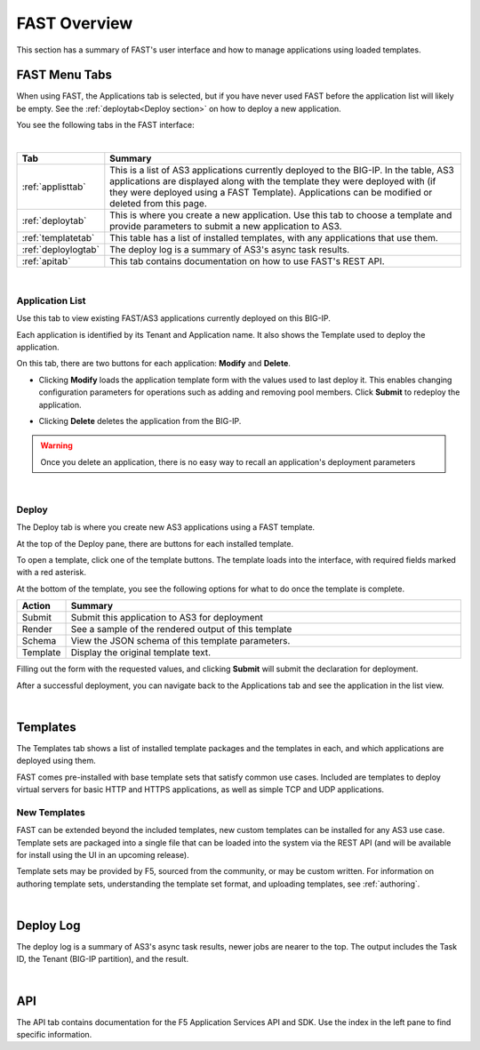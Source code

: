 .. _overview:

FAST Overview
=============

This section has a summary of FAST's user interface and how to manage applications
using loaded templates.

FAST Menu Tabs
--------------

When using FAST, the Applications tab is selected, but if you have never used FAST before
the application list will likely be empty. See the :ref:`deploytab<Deploy section>` on how to
deploy a new application.

You see the following tabs in the FAST interface:

.. .. image:: fast-menu.png
..  :width: 300
.. :alt: The FAST menu



|

.. list-table::
      :widths: 25 250
      :header-rows: 1

      * - Tab
        - Summary

      * - :ref:`applisttab`
        - This is a list of AS3 applications currently deployed to the BIG-IP. In the table, AS3 applications are displayed along with the template they were deployed with (if they were deployed using a FAST Template). Applications can be modified or deleted from this page.

      * - :ref:`deploytab`
        - This is where you create a new application. Use this tab to choose a template and provide parameters to submit a new application to AS3.

      * - :ref:`templatetab`
        - This table has a list of installed templates, with any applications that use them.

      * - :ref:`deploylogtab`
        - The deploy log is a summary of AS3's async task results.

      * - :ref:`apitab`
        - This tab contains documentation on how to use FAST's REST API.

|

.. _applisttab:

Application List
^^^^^^^^^^^^^^^^
Use this tab to view existing FAST/AS3 applications currently deployed on this BIG-IP. 

Each application is identified by its Tenant and Application name. It also shows the Template used to deploy the application.

.. .. image:: application-list.png
..   :width: 300
..   :alt: The application list



On this tab, there are two buttons for each application: **Modify** and **Delete**.

.. .. image:: modify-application.png
..   :width: 300
..   :alt: The application's parameters are recalled for modification



* Clicking **Modify** loads the application template form with the values used to last deploy it. This enables changing configuration parameters for operations such as adding and removing pool members.  Click **Submit** to redeploy the application.

.. .. image:: delete-result.png
..   :width: 300
..   :alt: The result of deleting an application.



* Clicking **Delete** deletes the application from the BIG-IP. 

.. WARNING:: Once you delete an application, there is no easy way to recall an application's deployment parameters

|

.. _deploytab:

Deploy
^^^^^^

The Deploy tab is where you create new AS3 applications using a FAST template.

.. .. image:: deploy-view.png
..   :width: 300
..   :alt: The deploy view

At the top of the Deploy pane, there are buttons for each installed template. 

To open a template, click one of the template buttons. The template loads into the interface, with required fields marked with a red asterisk. 

At the bottom of the template, you see the following options for what to do once the template is complete.

.. list-table::
      :widths: 25 250
      :header-rows: 1

      * - Action
        - Summary

      * - Submit
        - Submit this application to AS3 for deployment

      * - Render
        - See a sample of the rendered output of this template

      * - Schema
        - View the JSON schema of this template parameters.

      * - Template
        - Display the original template text.

Filling out the form with the requested values, and clicking **Submit** will submit
the declaration for deployment. 

.. .. image:: deployed-application.png
  :width: 300
  :alt: The result of a deployed application


After a successful deployment, you can navigate back to the Applications tab and see the application
in the list view.

.. .. image:: deployed-application-list-view.png
  :width: 300
  :alt: The application list showing our new application

|




.. _templatetab:

Templates
---------

.. .. image:: template-list.png
  :width: 300
  :alt: The application list


The Templates tab shows a list of installed template packages and the templates in each,
and which applications are deployed using them.

FAST comes pre-installed with base template sets that satisfy common use cases.
Included are templates to deploy virtual servers for basic HTTP and HTTPS applications, as well as simple TCP and UDP applications.

New Templates
^^^^^^^^^^^^^

FAST can be extended beyond the included templates, new custom templates can be
installed for any AS3 use case. Template
sets are packaged into a single file that can be loaded into the system via
the REST API (and will be available for install using the UI in an upcoming release).

.. .. image:: template-list.png
  :width: 300
  :alt: The application list


Template sets may be provided by F5, sourced from the community, or may be custom written. For
information on authoring template sets, understanding the template set format, and uploading templates, 
see :ref:`authoring`.

|

.. _deploylogtab:

Deploy Log
----------
The deploy log is a summary of AS3's async task results, newer jobs are nearer to the top. The output includes the Task ID, the Tenant (BIG-IP partition), and the result.

|

.. _apitab:

API
---
The API tab contains documentation for the F5 Application Services API and SDK.  Use the index in the left pane to find specific information.
